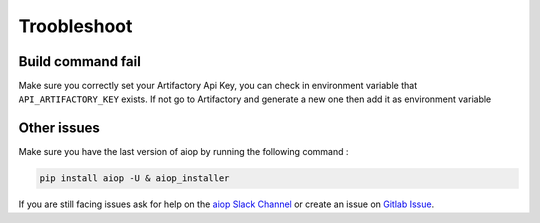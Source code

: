 Troobleshoot
------------

Build command fail
~~~~~~~~~~~~~~~~~~
Make sure you correctly set your Artifactory Api Key, you can check in environment variable that ``API_ARTIFACTORY_KEY`` exists. If not go to Artifactory and generate a new one then add it as environment variable

Other issues
~~~~~~~~~~~~
Make sure you have the last version of aiop by running the following command :

.. code-block:: shell

    pip install aiop -U & aiop_installer


If you are still facing issues ask for help on the `aiop Slack Channel`_ or create an issue on `Gitlab Issue`_.

.. _Gitlab Issue: https://gitlab.com/leap_tech/aiop-group/aiop/-/issues/new
.. _aiop Slack Channel: https://bambora.slack.com/archives/C04ANUUMWGL
